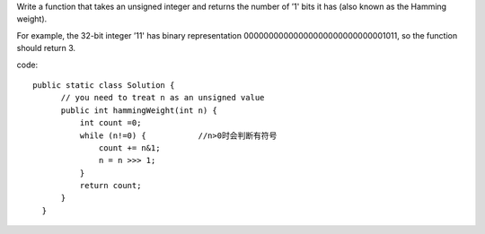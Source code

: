 Write a function that takes an unsigned integer and returns the number of ’1' bits it has (also known as the Hamming weight).

For example, the 32-bit integer ’11' has binary representation 00000000000000000000000000001011, so the function should return 3.

code:
::
 
  public static class Solution {
        // you need to treat n as an unsigned value
        public int hammingWeight(int n) {
            int count =0;
            while (n!=0) {           //n>0时会判断有符号
                count += n&1;
                n = n >>> 1;
            }
            return count;
        }
    }
